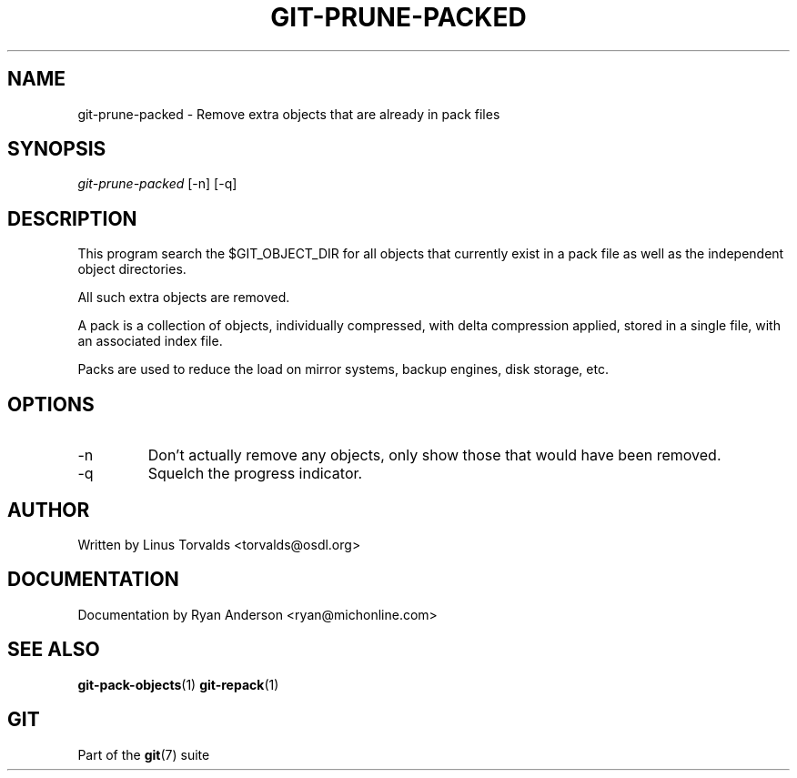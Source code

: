 .\" ** You probably do not want to edit this file directly **
.\" It was generated using the DocBook XSL Stylesheets (version 1.69.1).
.\" Instead of manually editing it, you probably should edit the DocBook XML
.\" source for it and then use the DocBook XSL Stylesheets to regenerate it.
.TH "GIT\-PRUNE\-PACKED" "1" "07/19/2007" "Git 1.5.3.rc2.19.gc4fba" "Git Manual"
.\" disable hyphenation
.nh
.\" disable justification (adjust text to left margin only)
.ad l
.SH "NAME"
git\-prune\-packed \- Remove extra objects that are already in pack files
.SH "SYNOPSIS"
\fIgit\-prune\-packed\fR [\-n] [\-q]
.SH "DESCRIPTION"
This program search the $GIT_OBJECT_DIR for all objects that currently exist in a pack file as well as the independent object directories.

All such extra objects are removed.

A pack is a collection of objects, individually compressed, with delta compression applied, stored in a single file, with an associated index file.

Packs are used to reduce the load on mirror systems, backup engines, disk storage, etc.
.SH "OPTIONS"
.TP
\-n
Don't actually remove any objects, only show those that would have been removed.
.TP
\-q
Squelch the progress indicator.
.SH "AUTHOR"
Written by Linus Torvalds <torvalds@osdl.org>
.SH "DOCUMENTATION"
Documentation by Ryan Anderson <ryan@michonline.com>
.SH "SEE ALSO"
\fBgit\-pack\-objects\fR(1) \fBgit\-repack\fR(1)
.SH "GIT"
Part of the \fBgit\fR(7) suite

